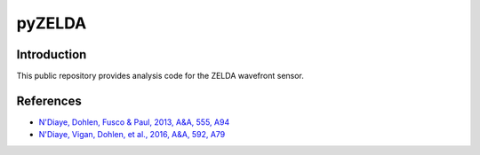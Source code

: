 pyZELDA
=======

Introduction
------------

This public repository provides analysis code for the ZELDA wavefront sensor.

References
----------

- `N'Diaye, Dohlen, Fusco & Paul, 2013, A&A, 555, A94 <https://ui.adsabs.harvard.edu/#abs/2013A&A...555A..94N/abstract>`_
- `N'Diaye, Vigan, Dohlen, et al., 2016, A&A, 592, A79 <https://ui.adsabs.harvard.edu/#abs/2016A&A...592A..79N/abstract>`_
